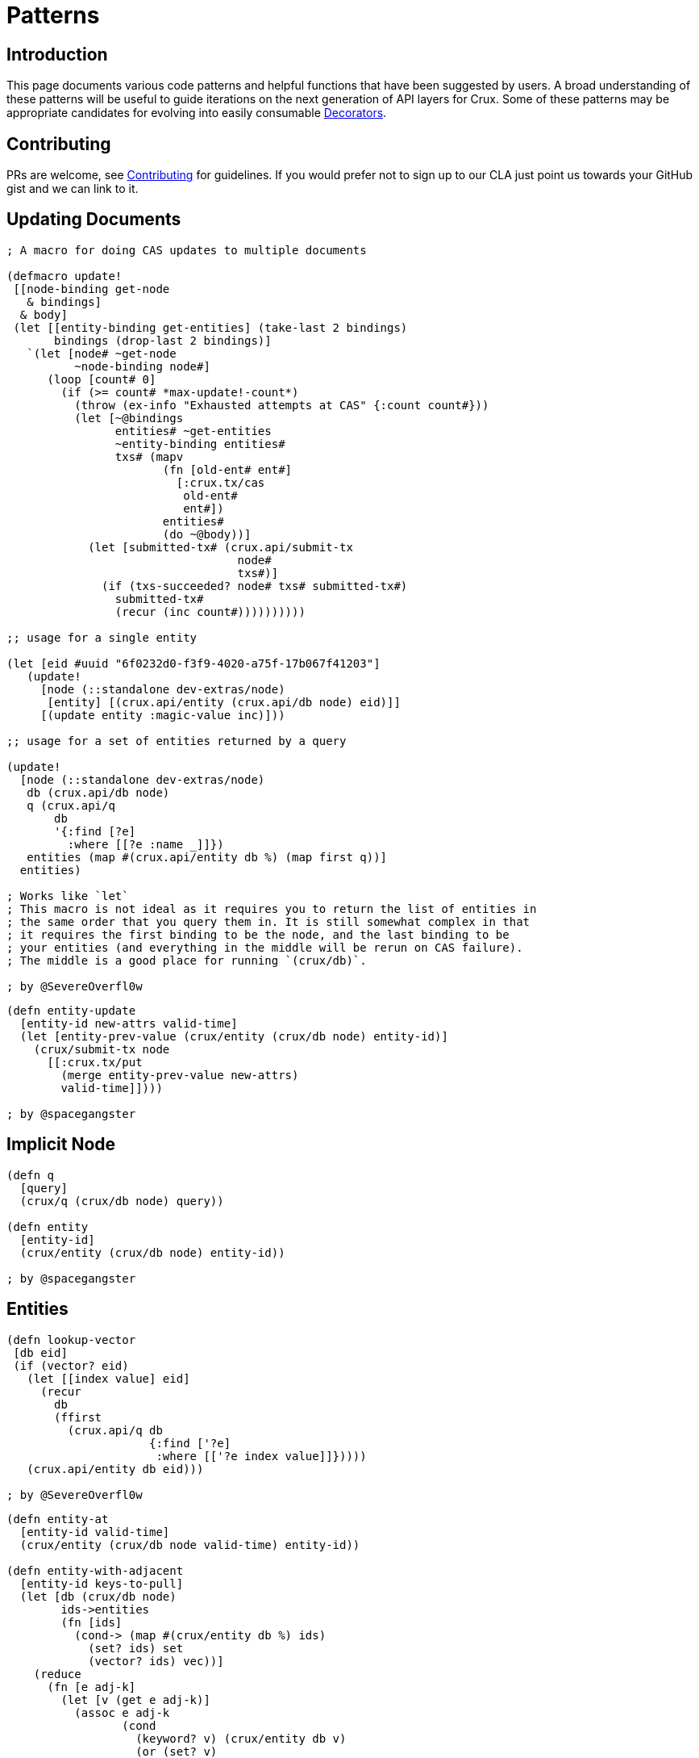 = Patterns

== Introduction

This page documents various code patterns and helpful functions that have been
suggested by users. A broad understanding of these patterns will be useful to
guide iterations on the next generation of API layers for Crux. Some of these
patterns may be appropriate candidates for evolving into easily consumable
<<decorators.adoc#,Decorators>>.

== Contributing

PRs are welcome, see <<contributing.adoc#,Contributing>> for guidelines. If you would prefer
not to sign up to our CLA just point us towards your GitHub gist and we can
link to it.

== Updating Documents

```
; A macro for doing CAS updates to multiple documents

(defmacro update!
 [[node-binding get-node
   & bindings]
  & body]
 (let [[entity-binding get-entities] (take-last 2 bindings)
       bindings (drop-last 2 bindings)]
   `(let [node# ~get-node
          ~node-binding node#]
      (loop [count# 0]
        (if (>= count# *max-update!-count*)
          (throw (ex-info "Exhausted attempts at CAS" {:count count#}))
          (let [~@bindings
                entities# ~get-entities
                ~entity-binding entities#
                txs# (mapv
                       (fn [old-ent# ent#]
                         [:crux.tx/cas
                          old-ent#
                          ent#])
                       entities#
                       (do ~@body))]
            (let [submitted-tx# (crux.api/submit-tx
                                  node#
                                  txs#)]
              (if (txs-succeeded? node# txs# submitted-tx#)
                submitted-tx#
                (recur (inc count#))))))))))

;; usage for a single entity

(let [eid #uuid "6f0232d0-f3f9-4020-a75f-17b067f41203"]
   (update!
     [node (::standalone dev-extras/node)
      [entity] [(crux.api/entity (crux.api/db node) eid)]]
     [(update entity :magic-value inc)]))

;; usage for a set of entities returned by a query

(update!
  [node (::standalone dev-extras/node)
   db (crux.api/db node)
   q (crux.api/q
       db
       '{:find [?e]
         :where [[?e :name _]]})
   entities (map #(crux.api/entity db %) (map first q))]
  entities)

; Works like `let`
; This macro is not ideal as it requires you to return the list of entities in
; the same order that you query them in. It is still somewhat complex in that
; it requires the first binding to be the node, and the last binding to be
; your entities (and everything in the middle will be rerun on CAS failure).
; The middle is a good place for running `(crux/db)`.

; by @SevereOverfl0w
```

```
(defn entity-update
  [entity-id new-attrs valid-time]
  (let [entity-prev-value (crux/entity (crux/db node) entity-id)]
    (crux/submit-tx node
      [[:crux.tx/put
        (merge entity-prev-value new-attrs)
        valid-time]])))

; by @spacegangster
```

== Implicit Node

```
(defn q
  [query]
  (crux/q (crux/db node) query))

(defn entity
  [entity-id]
  (crux/entity (crux/db node) entity-id))

; by @spacegangster
```

== Entities

```
(defn lookup-vector
 [db eid]
 (if (vector? eid)
   (let [[index value] eid]
     (recur
       db
       (ffirst
         (crux.api/q db
                     {:find ['?e]
                      :where [['?e index value]]}))))
   (crux.api/entity db eid)))

; by @SevereOverfl0w
```

```
(defn entity-at
  [entity-id valid-time]
  (crux/entity (crux/db node valid-time) entity-id))

(defn entity-with-adjacent
  [entity-id keys-to-pull]
  (let [db (crux/db node)
        ids->entities
        (fn [ids]
          (cond-> (map #(crux/entity db %) ids)
            (set? ids) set
            (vector? ids) vec))]
    (reduce
      (fn [e adj-k]
        (let [v (get e adj-k)]
          (assoc e adj-k
                 (cond
                   (keyword? v) (crux/entity db v)
                   (or (set? v)
                       (vector? v)) (ids->entities v)
                   :else v))))
      (crux/entity db entity-id)
      keys-to-pull)))

; by @spacegangster
```

== Transaction Ops

```
; Use spec to validate your operations prior to submission

(clojure.spec.alpha/conform
   (clojure.spec.alpha/or :put :crux.tx/put-op
                          :delete :crux.tx/delete-op
                          :cas :crux.tx/cas-op
                          :evict :crux.tx/evict-op)
   [:crux.tx/cas
    {:crux.db/id #uuid "6f0232d0-f3f9-4020-a75f-17b067f41203"
     :name "John Wayne"
     :username "jwa"}
    {:crux.db/id #uuid "6f0232d0-f3f9-4020-a75f-17b067f41203"
     :name "John Wayne"
     :username "jwa"
     :new-field 2}])

; by @SevereOverfl0w
```

